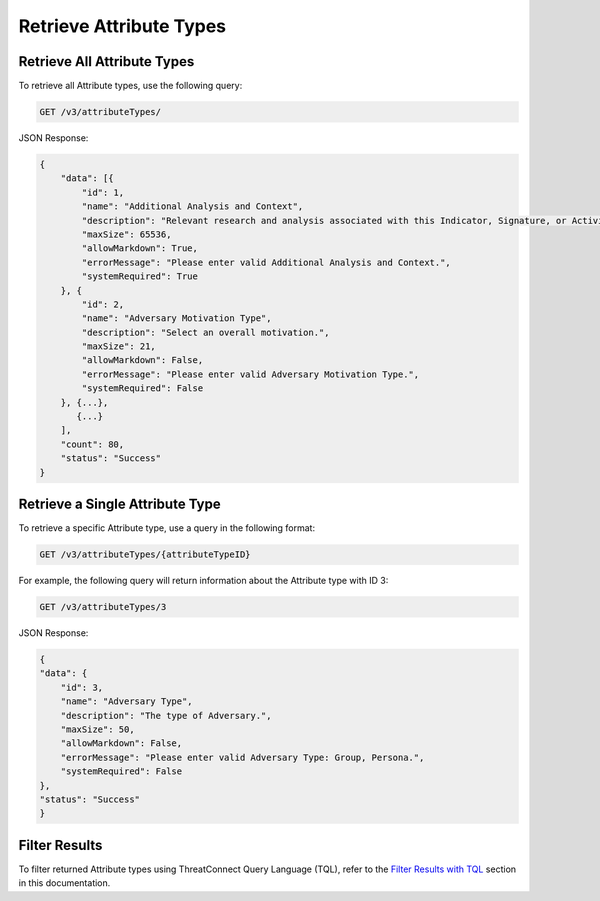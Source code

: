 Retrieve Attribute Types
------------------------

Retrieve All Attribute Types
^^^^^^^^^^^^^^^^^^^^^^^^^^^^

To retrieve all Attribute types, use the following query:

.. code::

    GET /v3/attributeTypes/

JSON Response:

.. code:: json

    {
        "data": [{
            "id": 1,
            "name": "Additional Analysis and Context",
            "description": "Relevant research and analysis associated with this Indicator, Signature, or Activity Group. Can be internal analysis or links to published articles, whitepapers, websites, or any reference providing amplifying information or geo-political context.",
            "maxSize": 65536,
            "allowMarkdown": True,
            "errorMessage": "Please enter valid Additional Analysis and Context.",
            "systemRequired": True
        }, {
            "id": 2,
            "name": "Adversary Motivation Type",
            "description": "Select an overall motivation.",
            "maxSize": 21,
            "allowMarkdown": False,
            "errorMessage": "Please enter valid Adversary Motivation Type.",
            "systemRequired": False
        }, {...},
           {...}
        ],
        "count": 80,
        "status": "Success"
    }


Retrieve a Single Attribute Type
^^^^^^^^^^^^^^^^^^^^^^^^^^^^^^^^

To retrieve a specific Attribute type, use a query in the following format:

.. code::

    GET /v3/attributeTypes/{attributeTypeID}

For example, the following query will return information about the Attribute type with ID 3:

.. code::

    GET /v3/attributeTypes/3

JSON Response:

.. code:: json

    {
    "data": {
        "id": 3,
        "name": "Adversary Type",
        "description": "The type of Adversary.",
        "maxSize": 50,
        "allowMarkdown": False,
        "errorMessage": "Please enter valid Adversary Type: Group, Persona.",
        "systemRequired": False
    },
    "status": "Success"
    }

Filter Results
^^^^^^^^^^^^^^

To filter returned Attribute types using ThreatConnect Query Language (TQL), refer to the `Filter Results with TQL <../filter_results.html>`__ section in this documentation.
